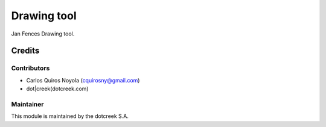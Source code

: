 ============
Drawing tool
============

Jan Fences Drawing tool.

Credits
=======

Contributors
------------

* Carlos Quiros Noyola (cquirosny@gmail.com)
* dot|creek(dotcreek.com)

Maintainer
----------

.. image:: https://www.dotcreek.com/img/dotcreek-logo.png
   :alt: dot|creek
   :target: https://dotcreek.com

This module is maintained by the dotcreek S.A.

